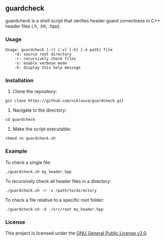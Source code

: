 ** guardcheck

guardcheck is a shell script that verifies header guard correctness in C++ header files (.h, .hh, .hpp).

*** Usage

#+BEGIN_SRC shell
Usage: guardcheck [-r] [-v] [-h] [-d path] file
	-d: source root directory
	-r: recursively check files
	-v: enable verbose mode
	-h: display this help message
#+END_SRC

*** Installation

1. Clone the repository:

#+BEGIN_SRC shell
git clone https://github.com/niklasva/guardcheck.git
#+END_SRC

2. Navigate to the directory:

#+BEGIN_SRC shell
cd guardcheck
#+END_SRC

3. Make the script executable:

#+BEGIN_SRC shell
chmod +x guardcheck.sh
#+END_SRC

*** Example

To check a single file:

#+BEGIN_SRC shell
./guardcheck.sh my_header.hpp
#+END_SRC

To recursively check all header files in a directory:

#+BEGIN_SRC shell
./guardcheck.sh -r -v /path/to/directory
#+END_SRC

To check a file relative to a specific root folder:

#+BEGIN_SRC shell
./guardcheck.sh -d ./src/root my_header.hpp
#+END_SRC

*** License

This project is licensed under the [[https://www.gnu.org/licenses/gpl-3.0.html][GNU General Public License v3.0]].

